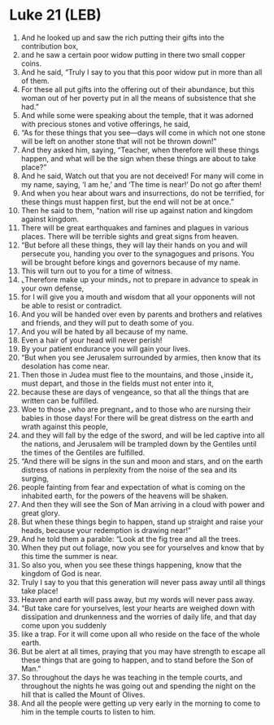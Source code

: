 * Luke 21 (LEB)
:PROPERTIES:
:ID: LEB/42-LUK21
:END:

1. And he looked up and saw the rich putting their gifts into the contribution box,
2. and he saw a certain poor widow putting in there two small copper coins.
3. And he said, “Truly I say to you that this poor widow put in more than all of them.
4. For these all put gifts into the offering out of their abundance, but this woman out of her poverty put in all the means of subsistence that she had.”
5. And while some were speaking about the temple, that it was adorned with precious stones and votive offerings, he said,
6. “As for these things that you see—days will come in which not one stone will be left on another stone that will not be thrown down!”
7. And they asked him, saying, “Teacher, when therefore will these things happen, and what will be the sign when these things are about to take place?”
8. And he said, Watch out that you are not deceived! For many will come in my name, saying, ‘I am he,’ and ‘The time is near!’ Do not go after them!
9. And when you hear about wars and insurrections, do not be terrified, for these things must happen first, but the end will not be at once.”
10. Then he said to them, “nation will rise up against nation and kingdom against kingdom.
11. There will be great earthquakes and famines and plagues in various places. There will be terrible sights and great signs from heaven.
12. “But before all these things, they will lay their hands on you and will persecute you, handing you over to the synagogues and prisons. You will be brought before kings and governors because of my name.
13. This will turn out to you for a time of witness.
14. ⌞Therefore make up your minds⌟ not to prepare in advance to speak in your own defense,
15. for I will give you a mouth and wisdom that all your opponents will not be able to resist or contradict.
16. And you will be handed over even by parents and brothers and relatives and friends, and they will put to death some of you.
17. And you will be hated by all because of my name.
18. Even a hair of your head will never perish!
19. By your patient endurance you will gain your lives.
20. “But when you see Jerusalem surrounded by armies, then know that its desolation has come near.
21. Then those in Judea must flee to the mountains, and those ⌞inside it⌟ must depart, and those in the fields must not enter into it,
22. because these are days of vengeance, so that all the things that are written can be fulfilled.
23. Woe to those ⌞who are pregnant⌟ and to those who are nursing their babies in those days! For there will be great distress on the earth and wrath against this people,
24. and they will fall by the edge of the sword, and will be led captive into all the nations, and Jerusalem will be trampled down by the Gentiles until the times of the Gentiles are fulfilled.
25. “And there will be signs in the sun and moon and stars, and on the earth distress of nations in perplexity from the noise of the sea and its surging,
26. people fainting from fear and expectation of what is coming on the inhabited earth, for the powers of the heavens will be shaken.
27. And then they will see the Son of Man arriving in a cloud with power and great glory.
28. But when these things begin to happen, stand up straight and raise your heads, because your redemption is drawing near!”
29. And he told them a parable: “Look at the fig tree and all the trees.
30. When they put out foliage, now you see for yourselves and know that by this time the summer is near.
31. So also you, when you see these things happening, know that the kingdom of God is near.
32. Truly I say to you that this generation will never pass away until all things take place!
33. Heaven and earth will pass away, but my words will never pass away.
34. “But take care for yourselves, lest your hearts are weighed down with dissipation and drunkenness and the worries of daily life, and that day come upon you suddenly
35. like a trap. For it will come upon all who reside on the face of the whole earth.
36. But be alert at all times, praying that you may have strength to escape all these things that are going to happen, and to stand before the Son of Man.”
37. So throughout the days he was teaching in the temple courts, and throughout the nights he was going out and spending the night on the hill that is called the Mount of Olives.
38. And all the people were getting up very early in the morning to come to him in the temple courts to listen to him.
